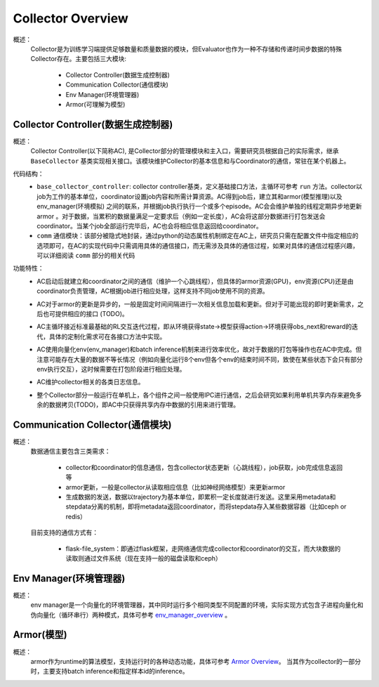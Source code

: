 Collector Overview
====================
概述：
    Collector是为训练学习端提供足够数量和质量数据的模块，但Evaluator也作为一种不存储和传递时间步数据的特殊Collector存在。主要包括三大模块:

        - Collector Controller(数据生成控制器)
        - Communication Collector(通信模块)
        - Env Manager(环境管理器)
        - Armor(可理解为模型)


Collector Controller(数据生成控制器)
~~~~~~~~~~~~~~~~~~~~~~~~~~~~~~~~~~~~~
概述：
    Collector Controller(以下简称AC), 是Collector部分的管理模块和主入口，需要研究员根据自己的实际需求，继承 ``BaseCollector`` 基类实现相关接口。该模块维护Collector的基本信息和与Coordinator的通信，常驻在某个机器上。

代码结构：
    - ``base_collector_controller``: collector controller基类，定义基础接口方法，主循环可参考 ``run`` 方法。collector以job为工作的基本单位，coordinator设置job内容和所需计算资源。AC得到job后，建立其和armor(模型推理)以及env_manager(环境模拟) 之间的联系，并根据job执行执行一个或多个episode。AC会会维护单独的线程定期异步地更新armor
      。对于数据，当累积的数据量满足一定要求后（例如一定长度），AC会将这部分数据进行打包发送会coordinator。当某个job全部运行完毕后，AC也会将相应信息返回给coordinator。
    - ``comm`` 通信模块：该部分被隐式地封装，通过python的动态属性机制绑定在AC上，研究员只需在配置文件中指定相应的选项即可，在AC的实现代码中只需调用具体的通信接口，而无需涉及具体的通信过程，如果对具体的通信过程感兴趣，可以详细阅读 ``comm`` 部分的相关代码

功能特性：
    - AC启动后就建立和coordinator之间的通信（维护一个心跳线程），但具体的armor资源(GPU)，env资源(CPU)还是由coordinator负责管理，AC根据job进行相应处理，这样支持不同job使用不同的资源。
    - AC对于armor的更新是异步的，一般是固定时间间隔进行一次相关信息加载和更新。但对于可能出现的即时更新需求，之后也可提供相应的接口 (TODO)。
    - AC主循环接近标准最基础的RL交互迭代过程，即从环境获得state->模型获得action->环境获得obs_next和reward的迭代，具体的定制化需求可在各接口方法中实现。

      .. image:: rl_iter.png

    - AC使用向量化env(env_manager)和batch inference机制来进行效率优化，故对于数据的打包等操作也在AC中完成。但注意可能存在大量的数据不等长情况（例如向量化运行8个env但各个env的结束时间不同，致使在某些状态下会只有部分env执行交互），这时候需要在打包阶段进行相应处理。
    - AC维护collector相关的各类日志信息。
    - 整个Collector部分一般运行在单机上，各个组件之间一般使用IPC进行通信，之后会研究如果利用单机共享内存来避免多余的数据拷贝(TODO)，即AC中只获得共享内存中数据的引用来进行管理。


Communication Collector(通信模块)
~~~~~~~~~~~~~~~~~~~~~~~~~~~~~~~~~~~~~~~~
概述：
    数据通信主要包含三类需求：

        - collector和coordinator的信息通信，包含collector状态更新（心跳线程），job获取，job完成信息返回等
        - armor更新，一般是collector从读取相应信息（比如神经网络模型）来更新armor
        - 生成数据的发送，数据以trajectory为基本单位，即累积一定长度就进行发送。这里采用metadata和stepdata分离的机制，即将metadata返回coordinator，而将stepdata存入某些数据容器（比如ceph or redis）

    目前支持的通信方式有：
        
        - flask-file_system：即通过flask框架，走网络通信完成collector和coordinator的交互，而大块数据的读取则通过文件系统（现在支持一般的磁盘读取和ceph）


Env Manager(环境管理器)
~~~~~~~~~~~~~~~~~~~~~~~~~
概述：
    env manager是一个向量化的环境管理器，其中同时运行多个相同类型不同配置的环境，实际实现方式包含子进程向量化和伪向量化（循环串行）两种模式，具体可参考 `env_manager_overview <../env_manager/env_manager_overview.html>`_ 。

Armor(模型)
~~~~~~~~~~~~~~

概述：
    armor作为runtime的算法模型，支持运行时的各种动态功能，具体可参考 `Armor Overview <./armor_overview.html>`_。
    当其作为collector的一部分时，主要支持batch inference和指定样本id的inference。
